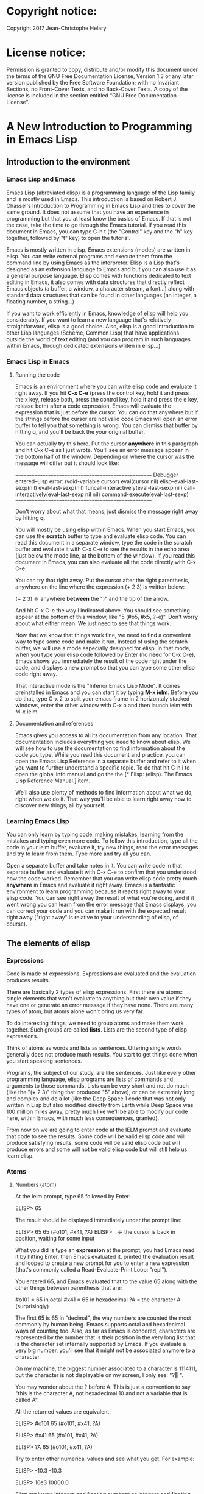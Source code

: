 * Copyright notice:
Copyright 2017 Jean-Christophe Helary
* License notice:
Permission is granted to copy, distribute and/or modify this document
under the terms of the GNU Free Documentation License, Version 1.3 or
any later version published by the Free Software Foundation; with no
Invariant Sections, no Front-Cover Texts, and no Back-Cover Texts. A
copy of the license is included in the section entitled “GNU Free
Documentation License”.
* A New Introduction to Programming in Emacs Lisp
** Introduction to the environment
*** Emacs Lisp and Emacs
Emacs Lisp (abreviated elisp) is a programming language of the Lisp
family and is mostly used in Emacs. This introduction is based on
Robert J. Chassel's Introduction to Programming in Emacs Lisp and
tries to cover the same ground. It does not assume that you have an
experience in programming but that you at least know the basics of
Emacs. If that is not the case, take the time to go through the Emacs
tutorial. If you read this document in Emacs, you can type C-h t (the
"Control" key and the "h" key together, followed by "t" key) to open
the tutorial.

Emacs is mostly written in elisp. Emacs extensions (modes) are written
in elisp. You can write external programs and execute them from the
command line by using Emacs as the interpreter. Elisp is a Lisp that's
designed as an extension language to Emacs and but you can also use it
as a general purpose language. Elisp comes with functions dedicated to
text editing in Emacs, it also comes with data structures that
directly reflect Emacs objects (a buffer, a window, a character
stream, a font...) along with standard data structures that can be
found in other languages (an integer, a floating number, a string...)

If you want to work efficiently in Emacs, knowledge of elisp will help
you considerably. If you want to learn a new language that's
relatively straightforward, elisp is a good choice. Also, elisp is a
good introduction to other Lisp languages (Scheme, Common Lisp) that
have applications outside the world of text editing (and you can
program in such languages within Emacs, through dedicated extensions
writen in elisp...)

*** Emacs Lisp in Emacs
**** Running the code
Emacs is an environment where you can write elisp code and evaluate it
right away. If you hit *C-x C-e* (press the control key, hold it and
press the x key, release both, press the control key, hold it and
press the e key, release both) after a code expression, Emacs will
evaluate the expression that is just before the cursor. You can do
that anywhere but if the strings before the cursor are not valid code
Emacs will open an error buffer to tell you that something is
wrong. You can dismiss that buffer by hitting q, and you'll be back
the your original buffer.

You can actually try this here. Put the cursor *anywhere* in this
paragraph and hit C-x C-e as I just wrote. You'll see an error message
appear in the bottom half of the window. Depending on where the cursor
was the message will differ but it should look like:

    ====================================================
    Debugger entered--Lisp error: (void-variable cursor)
      eval(cursor nil)
      elisp--eval-last-sexp(nil)
      eval-last-sexp(nil)
      funcall-interactively(eval-last-sexp nil)
      call-interactively(eval-last-sexp nil nil)
      command-execute(eval-last-sexp)
    ====================================================

Don't worry about what that means, just dismiss the message right away
by hitting *q*.

You will mostly be using elisp within Emacs. When you start Emacs, you
can use the *scratch* buffer to type and evaluate elisp code. You can
read this document in a separate window, type the code in the scratch
buffer and evaluate it with C-x C-e to see the results in the echo
area (just below the mode line, at the bottom of the window). If you
read this document in Emacs, you can also evaluate all the code
directly with C-x C-e.

You can try that right away. Put the cursor after the right
parenthesis, anywhere on the line where the expression (+ 2 3) is
written below:

(+ 2 3)    <- anywhere *between* the ")" and the tip of the arrow.

And hit C-x C-e the way I indicated above. You should see something
appear at the bottom of this window, like "5 (#o5, #x5, ?\C-e)". Don't
worry about what either mean. We just need to see that things work.

Now that we know that things work fine, we need to find a convenient
way to type some code and make it run. Instead of using the scratch
buffer, we will use a mode especially designed for elisp. In that
mode, when you type your elisp code followed by Enter (no need for C-x
C-e), Emacs shows you immediately the result of the code right under
the code, and displays a new prompt so that you can type some other
elisp code right away.

That interactive mode is the "Inferior Emacs Lisp Mode". It comes
preinstalled in Emacs and you can start it by typing *M-x ielm*. Before
you do that, type C-x 2 to split your emacs frame in 2 horizontaly
stacked windows, enter the other window with C-x o and then launch
ielm with M-x ielm.

**** Documentation and references

Emacs gives you access to all its documentation from any
location. That documentation includes everything you need to know
about elisp. We will see how to use the documentation to find
information about the code you type. While you read this document and
practice, you can open the Emacs Lisp Reference in a separate buffer
and refer to it when you want to further understand a specific
topic. To do that hit C-h i to open the global info manual and go the
the [* Elisp: (elisp).  The Emacs Lisp Reference Manual.] item.

We'll also use plenty of methods to find information about what we do,
right when we do it. That way you'll be able to learn right away how
to discover new things, all by yourself.

*** Learning Emacs Lisp
You can only learn by typing code, making mistakes, learning from the
mistakes and typing even more code. To follow this introduction, type
all the code in your ielm buffer, evaluate it, try new things, read
the error messages and try to learn from them. Type more and try all
you can.

Open a separate buffer and take notes in it. You can write code in
that separate buffer and evaluate it with C-x C-e to confirm that you
understood how the code worked. Remember that you can write elisp code
pretty much *anywhere* in Emacs and evaluate it right away. Emacs is a
fantastic environment to learn programming because it reacts right
away to your elisp code. You can see right away the result of what
you're doing, and if it went wrong you can learn from the error
message that Emacs displays, you can correct your code and you can
make it run with the expected result right away ("right away" is
relative to your understanding of elisp, of course).

** The elements of elisp
*** Expressions
Code is made of expressions. Expressions are evaluated and the
evaluation produces results.

There are basically 2 types of elisp expressions. First there are
atoms: single elements that won't evaluate to anything but their own
value if they have one or generate an error message if they have
none. There are many types of atom, but atoms alone won't bring us
very far.

To do interesting things, we need to group atoms and make them work
together. Such groups are called *lists*. Lists are the second type of
elisp expressions.

Think of atoms as words and lists as sentences. Uttering single words
generally does not produce much results. You start to get things done
when you start speaking sentences.

Programs, the subject of our study, are like sentences. Just like
every other programming language, elisp programs are lists of commands
and arguments to those commands. Lists can be very short and not do
much (like the "(+ 2 3)" thing that produced "5" above), or can be
extremely long and complex and do a lot (like the Deep Space 1 code
that was not only written in Lisp but also modified directly from
Earth while Deep Space was 100 million miles away, pretty much like
we'll be able to modify our code here, within Emacs, with much less
consequences, granted).

From now on we are going to enter code at the IELM prompt and evaluate
that code to see the results. Some code will be valid elisp code and
will produce satisfying results, some code will be valid elisp code
but will produce errors and some will not be valid elisp code but will
still help us learn elisp.
*** Atoms
**** Numbers (atom)
At the ielm prompt, type 65 followed by Enter:

 ELISP> 65

The result should be displayed immediately under the prompt line:

 ELISP> 65
 65 (#o101, #x41, ?A)
 ELISP> _  <- the cursor is back in position, waiting for some input

What you did is type an *expression* at the prompt, you had Emacs read
it by hitting Enter, then Emacs evaluated it, printed the evaluation
result and looped to create a new prompt for you to enter a new
expression (that's commonly called a Read-Evaluate-Print Loop:
"repl").

You entered 65, and Emacs evaluated that to the value 65 along with
the other things between parenthesis that are:

 #o101 = 65 in octal
 #x41 = 65 in hexadecimal
 ?A = the character A (surprisingly)

The first 65 is 65 in "decimal", the way numbers are counted the most
commonly by human being. Emacs supports octal and hexadecimal ways of
counting too. Also, as far as Emacs is concered, characters are
represented by the number that is their position in the very long list
that is the character set internally supported by Emacs. If you
evaluate a very big number, you'll see that it might not be associated
anymore to a character.

On my machine, the biggest number associated to a character is
1114111, but the character is not displayable on my screen, I only
see: "?􏿿 ".

You may wonder about the ? before A. This is just a convention to say
"this is the character A, not hexadecimal 10 and not a variable that
is called A".

All the returned values are equivalent:

 ELISP> #o101
 65 (#o101, #x41, ?A)

 ELISP> #x41
 65 (#o101, #x41, ?A)

 ELISP> ?A
 65 (#o101, #x41, ?A)

Try to enter other numerical values and see what you get. For example:

 ELISP> -10.3
 -10.3

 ELISP> 10e3
 10000.0

Elisp evaluates integers and floating numbers as integers and floating
numbers. We'll be able to use that later to do some arithmetic.

[-> See Chapter 3 Numbers in the Elisp reference]

**** Symbols (atom)
We've just seen how numbers were evaluated. What about letters ?

 ELISP> rose
 *** Eval error ***  Symbol's value as variable is void: rose

Emacs displays an evaluation error message. By reading it, you can see
that Emacs considered our input as a *symbol*. It interpreted the symbol
as a *variable*, for which it found that the value was *void*. And since
the evaluation produced an error and not something like *rose*, we can
say that we did not do the right thing.

*rose* is interpreted as a symbol that represents a variable for which
no value has been set. Because no value has been set, Emacs stops the
evaluation and displays an error message.

There are times when we want to use a symbol but we don't want Emacs to evaluate it right away, becauce its value is not yet set for exemple. For this we *quote* it by preceeding it with an apostrophe.

 ELISP> 'rose
 rose

Here, Emacs sees that we put the apostrophe before the symbol so it
won't try to evaluate it and it evaluates the expression as the symbol itself.

Symbols can be non-conventional words. Let's see a symbol that is actually associated to a variable that holds a value:

 ELISP> fill-column
 70 (#o106, #x46, ?F)

We're seeing a word that evaluates to a number... This "fill-column"
symbol is a *variable* that actually holds the value 70. "fill-column" is defined within Emacs as the "Column beyond which automatic line-wrapping should happen." (quoted from C-h v fill-column).

The value is 70 on my machine but it can differ on yours. Since 70 is
an integer, Emacs also provides us with its octal, hexadecimal and
"character set" representation.

[-> 8 Symbols]

**** Messages (atom)
When we put "rose" between double quotation marks (like we just did in
this sentence), Emacs stops considering it as a symbol that is
supposed to be associated to a value and evaluates it as a
string. Something like a message to display to the human reader.

 ELISP> "rose"
 "rose"

Any sequence of characters that is between double quotations marks is
considered as one string and its value is the string itself. Strings
are arrays of characters (the same characters we saw above when we evaluated 65).

[-> 4 Strings and Characters]

**** Symbols and strings summary

When we evaluated rose, Emacs told us that its value was "void". When
we evaluated 'rose, the value was rose itself. When we input "rose",
the evaluated value remained "rose".

A symbol evaluates to the value it is associated to, a quoted symbol
evaluates to the symbol, a string evaluates to the same string.

 ELISP> fill-column
 70 (#o106, #x46, ?F)

 ELISP> 'fill-column
 fill-column

 ELISP> "fill-column"
 "fill-column"

*** Lists
Now, let's try to associate atoms together to see if they can fusion
into something interesting. For example, let's try to add 2 and 3.

 ELISP> add 2 and 3
 *** IELM error ***  More than one sexp in input

Ooops. We did something wrong, let's learn from that. Our "input" is
"add 2 and 3". That input has more than one "sexp" in it and that's
wrong. And it's not an EVALuation error, but an IELM error.

Let's see if we met sexps before:

 ELISP> 65 65
 *** IELM error *** More than one sexp in input

Here. 65 is also a "sexp", which is in fact short for "s-expression",
which is itself short for "symbolic expression" which is also what
we've called "expression" so far. Just so that you know, we also call
such things "forms".

Here, we have spaces that separate our atoms (or "sexps"). IELM does
not want more than one sexp at a time. So let's feed it just one sexp
with our 4 elements. Let's start with what we know: double quotation
marks.

 ELISP> "add 2 and 3"
 "add 2 and 3"

Good, that's a string, which as an atom is also a single sexp, but
that's not 5.

What we did is just create a string that's longer than one word, but
since Emacs only treats it as a string we've not advanced much.

By the way, a string, however long it is, is still an atom, because it
is a succession (an array) of characters some of which can happen to
be spaces but since Emacs does not read human languages, spaces are
not relevant as far as Emacs strings are concerned.

To have Emacs consider a sexp with multiple elements as a list of
elements that work together, we need to create something that Emacs
will consider as a list.

All programing languages are based on lists of elements that work
together. The language syntax specifies how to write the elements so
that they are considered as a valid list of elements for evaluation.

But Elisp and all the other languages of the Lisp family are special
in that regard because they are "LISt Processing" languages. Lists are
written in their names. Lists are trivialy easy to create in Lisps
because lists are what Lisps were made for. In Lisps (and in elisp),
to create a list, you just put all your elements between parenthesis.

That's it.

Let's try that.

 ELISP> (add 2 and 3)
 *** Eval error ***  Symbol’s function definition is void: add

Interesting. We've seen a similar error message before, when we
evaluated *rose*.

 ELISP> rose
 *** Eval error ***  Symbol's value as variable is void: rose

So, "add" is interpreted as a *symbol* and in that position it is
expected to be a *function* but Emacs seemingly does not recognize the
symbol "add" as being defined as something that adds numbers.

If *rose* had been in the position of *add* we would have had the same
error (don't take my word for it, try). Depending on the context, a
symbol is expected to work differently. It can be expected to be a
variable or a function. This behavior is specific to a few Lisp
dialects to which elisp belongs. Other Lisps would consider that a
symbol can either be a function or a variable but not both depending
on it's position.

By the way, we're trying to obtain 5 here, but if we just needed to
keep that list as is (we may need a list of words that are not to be
evaluated as symbols right now), we could have quoted it, just like we
did for the 'rose symbol above, and Emacs would be fine with that
because we're asking it to not evaluate the list but just return it as
is:

 ELISP> '(add 2 and 3)
 (add 2 and 3)

Now, let's go back to adding up 2 and 3. In our mathematics classes we
did not use "add" to add two numbers, we used *+*. So let's try that
instead:

 ELISP> (+ 2 and 3)
 *** Eval error ***  Symbol’s value as variable is void: and

We're getting closer. *+* is considered as a function (unlike *add*), 2
does not cause problems, but *and* does since Emacs wants it to be a
variable with some value attached. But if *and* has got a value, we
won't be adding only 2 and 3 but 2, the value of *and* and 3, which is
not what we want.

Back to the math class, we did not use "and" to do our additions did
we? Let's get rid of it.

 ELISP> (+ 2 3)
 5 (#o5, #x5, ?\C-e)

Et voilà! *+* is recognized as a symbol that's attached to a function
that's actually defined as adding numbers and 2 as well as 3 are
recognized as numbers and get added together to produce 5.
*+* is the function that adds what follows it, and from now on let's
call what follows "arguments".

By the way, any kind of space between the elements/arguments would work:

 ELISP>(+
 2
 3
 )
 5 (#o5, #x5, ?\C-e)

Spaces, new lines etc. are called "whitespace". And any whitespace is good to separate elements in a list.

[-> 5 Lists ]

*** Sexps and evaluation
Just out of curiosity, let's check if Emacs considers (+ 2 3) as a
sexp. We remember that ielm does not like having more than one sexp on
one evaluation line, so we can use the trick of putting (+ 2 3) twice
on the evaluation line and see what the error message will be:

 ELISP>(+ 2 3) (+ 2 3)
 *** IELM error ***  More than one sexp in input

Here we go. Lists too are sexps. And since ielm evaluates only one
sexp at a time, putting two lists on the evaluation line will result
in an error too.

So, what do we have?
 • Numbers are atoms and are sexps.
 • Symbols are atoms and are sexps.
 • Strings are atoms and are sexps.
 • Lists are composed of sexps and are sexps.

So we can have something like ((+ 2 3) (+2 3)) and Emacs would
consider that as one sexp composed of 2 lists each composed of 3
atoms.

But what would that evaluate to? Let's give it a thought:

The first sexp is (+ 2 3). We have seen above that to avoid an error,
the first element of a list that we send unquoted for evaluation
should be a function and the other elements should be arguments to
that function.

Is (+ 2 3) itself a function? As far as we've seen, it doesn't look
like one. (+ 2 3) is a list. So we're almost guaranteed to generate an
error message. Let's try:

 ELISP>((+ 2 3) (+ 2 3))
 *** Eval error ***  Invalid function: (+ 2 3)

Well, we knew that already, didn't we?

We already know that (+ 2 3) is 5, so basically what we sent to Emacs was (5 5), which we know is not going to give us anything special (not that we won't sometimes need to have such a sexp, but not now).

[ -> 9 Evaluation ]

*** TODO Other kinds of data
**** functions
*** TODO find appropriate title for the section [Functions, arguments and types]
**** number-or-marker-p
We've seen different types of Lisp elements. Let's try to add them all
up:

 ELISP> (+ 2 fill-column 'rose "this is a string" (+ 2 3))
 *** Eval error ***  Wrong type argument: number-or-marker-p, rose

Emacs does not mind having a + as the first element of the list
(expected), it does not mind having 2 as the second element, which
also is the first argument of + (equally expected), it does not mind
having fill-column as the second argument to +, which shows that Emacs
properly evaluated fill-column to 70 before considering whether it
would be an appropriate argument for + (not really expected but good
to know), and then it considers that the symbol 'rose was not of the
appropriate *type* because "number-or-marker-p"...

'rose is of the wrong type, but what of unquoted *rose*:

 ELISP>(+ 2 fill-column rose "this is a string" (+ 2 3))
 *** Eval error ***  Symbol’s value as variable is void: rose

That small quote was enough to profundly change the status of *rose*.

In the first case, 'rose is evaluated as rose, and rose, being a
symbol is neither a number nor a "marker" (we'll see later what a
marker is), which Emacs seems to expect as an argument to *+*.

In the second case, rose is evaluated as a symbol that represents a
variable (like fill-column) but unlike fill-column it does not have a
value so Emacs tells us about that and stops evaluating the
expression.

Let's remove rose from the list for the moment and see the rest of the
sexp.

 ELISP>(+ 2 fill-column "this is a string" (+ 2 3))
 *** Eval error ***  Wrong type argument: number-or-marker-p, "this is a string"

Here again, we see that + expects "number or marker" arguments which a
string is not and so Emacs stops evaluating the sexp and returns an
error message.
**** TODO find a function that give the type of its argument
Let's remove the string and see what's left:

 ELISP>(+ 2 fill-column (+ 2 3))
 77 (#o115, #x4d, ?M)

Nice! We see that (+ 2 3) is evaluated before being considered as an
argument for +, just like fill-column was, and since it was evaluated
to 5, which seems to be considered as a number-or-marker (we don't
know yet which), it was allowed as an argument and was added to the
two other arguments.

What we've seen is that Emacs evaluated the whole sexp from left to
right, stopping at each of its elements and either evaluating them
directly to see if their evaluation produced something compatible with
the whole sexp (+ 2 and fill-column) or, in the case of (+ 2 3),
evaluating each element of sub-sexps to produce an evaluation of that
specific sub-sexp. Only once Emacs had all the elements evaluated did
it produce and evaluation of the main sexp:

1. (+ 2 fill-column (+ 2 3))
2. (+ 2 70 5)
3. 77

So, what is this number-or-marker-p thing?

Let's try to use it as a function:

 ELISP> (number-or-marker-p 3)
 t
 ELISP> (number-or-marker-p fill-column)
 t
 ELISP> (number-or-marker-p "rose")
 nil

*nil* means "nothing" or "non-existent". In the context of Lisp, it means *false*. It is the opposite of *t*, which means *true*. So the function tells us that "rose" is *not* a number or a marker.

 ELISP> (number-or-marker-p rose)
 *** Eval error ***  Symbol’s value as variable is void: rose

Here we are, number-or-marker-p is a function that tests whether its argument is a number or marker. In the case of + we can guess that + calls number-or-marker-p to test all its argument to see if it really can add them all up.

Let's try a function that, we expect, won't accept numbers or markers as arguments:

 ELISP> (message 3)
 *** Eval error ***  Wrong type argument: stringp, 3

*message* expects strings and we can infer that stringp is a function that tests whether its argument is a string or not:

 ELISP> (stringp 3)
 nil
 ELISP> (stringp "rose")
 t
 ELISP> (stringp 'rose)
 nil
 ELISP> (stringp rose)
 *** Eval error ***  Symbol’s value as variable is void: rose

Et voilà!

[ -> 12 Functions ]

*** Summary

We've learned a huge lot already.

 • Lisp evaluates expressions and returns the resulting value.
 • Lisp expressions can be atoms or lists
 • Lisp lists can contain atoms or lists
 • Lisp expressions are evaluated one element at a time, from left to right
 • Evaluation stops when an element is not of the expected type, or more generally when an error occurs.

An elisp  program is thus just a list of elements that are evaluated sequentially to produce a global result, and running a program means evaluating the list it is made of. Although we've only dealt with small lists until now, all elisp programs are made of such lists. That's really all there is to lisp.

** Some useful functions
*** Describe function
Emacs is a fully documented system. You can find information on all
the functions that it uses by using the *describe-function* function.

 ELISP> (describe-function quote)
 *** Eval error ***  Symbol’s value as variable is void: quote

*describe-function* is a normal function that evaluates all its
elements one by one. In this position, *quote* is considered a
variable and since it is not associated to a value, an error occurs.

So, what is the sexp that is evaluated as being *quote*?

Well, (quote quote) of course, or 'quote, to make things simple. Let's
try that:

 ELISP> (describe-function 'quote)
 ...........

When you evaluate this in *ielm*, two things happen. The first is that
a help message is displayed below the ELISP> prompt, just like for
other evaluations, and the second is that a help buffer is opened
below the *ielm* buffer to display the help message (that's the
standard way to display a help message). The help buffer has a better
format that I'll copy here:

 ==========================================================================
 quote is a special form in ‘C source code’.

 (quote ARG)

 Return the argument, without evaluating it.  ‘(quote x)’ yields ‘x’.
 Warning: ‘quote’ does not construct its return value, but just
 returns the value that was pre-constructed by the Lisp reader (see
 info node ‘(elisp)Printed Representation’).
 This means that '(a . b) is not identical to (cons 'a 'b): the former
 does not cons.  Quoting should be reserved for constants that will
 never be modified by side-effects, unless you like self-modifying
 code.
 See the common pitfall in info node ‘(elisp)Rearrangement’ for an
 example of unexpected results when a quoted object is modified.
 ==========================================================================

The help message says what we've already discovered: *quote* is a
special form and it takes only one argument (ARG). And what it does is
return the argument without evaluating it. The rest of the help is a
bit obscure and you can ignore it for now.

What about describing the *describe-function* function?

 ELISP> (describe-function 'describe-function)
 ==========================================================================
 describe-function is an interactive autoloaded compiled Lisp function
 in ‘help-fns.el’.

 It is bound to C-h f, <f1> f, <help> f, <menu-bar> <help-menu>
 <describe> <describe-function>.

 (describe-function FUNCTION)

 Display the full documentation of FUNCTION (a symbol).
 ==========================================================================

This help message also tells us that the argument is not ARG, as for
*quote*, but FUNCTION, hinting at the fact that it does not take just
any one argument, but just a function. It is also bound to a number of
ways to access it easily, like hitting C-h f.

*** Back to Quote

*'rose* is actually *(quote rose)*, but the quote function is used so
often that it was abbriddged into *'*. However, we've seen above that
a normal function was evaluated by Emacs by evaluating all its
elements from left to right. Here, if Emacs were to evaluate *rose*,
it would raise an error since *rose* has not yet been associated to a
value. So what *quote* does is tell Emacs to *not* evaluate its
argument. *quote* is a *special form* because it's evaluation rules do
not conform to the lisp standard. There are other special forms that
all have specific evaluation rules.

 ELISP> (quote rose)
 rose

 ELISP> (quote rose bud)
 *** Eval error ***  Wrong number of arguments: quote, 2

The quote function does not accept 2 arguments...

 ELISP> (quote (rose bud))
 (rose bud)
*** Numbers
**** Number or Marker

We saw above that *number-or-marker-p* was actually a function that checks whether a given argument is a number or a marker, let's check its definition by using the function *describe-function*:

 ELISP> (describe-function 'number-or-marker-p)
 ==========================================================================
 number-or-marker-p is a built-in function in ‘src/data.c’.

 (number-or-marker-p OBJECT)

 Return t if OBJECT is a number or a marker.

 [back]
 ==========================================================================

We now understand what happens when we ask Emacs to add objects. Once
Emacs evaluates the first element of the list as being the function
*+*, it checks whether the other elements are all numbers or markers
by using the *number-or-marker-p* function on all the elements. If the
function returns *t* (short for "true") then the element can be an
argument to *+*. If there is one element for which
*number-or-marker-p* does not return *t* (in which case the function
would return *nil*, or eventually an error), then the addition
evaluation stops and Emacs displays an error message.

Let's see how that works with the numbers we evaluated in the first
chapter, where we saw that 65 was equivalent to #o101, #x41 and ?A:

 ELISP> (number-or-marker-p 65)
 t

 ELISP> (number-or-marker-p #o101)
 t

 ELISP> (number-or-marker-p #x41)
 t

 ELISP> (number-or-marker-p ?A)
 t

Now, let's see if how that works for *A*, which looks like the
character A:

 ELISP> (number-or-marker-p A)
 nil

If we evaluate *A*, we find that it is just like *rose*, a variable
for which no value has been assigned:

 ELISP> A
 *** Eval error ***  Symbol’s value as variable is void: A
**** +
We already know *+*, but let check its definition:

 ELISP> (describe-function '+)
 ==========================================================================
 + is a built-in function in ‘C source code’.

 (+ &rest NUMBERS-OR-MARKERS)

 Return sum of any number of arguments, which are numbers or markers.
==========================================================================

*+* is a standard function and &rest is a keyword that indicates that
any number of argument can follow. The arguments are
*numbers-or-markers*.

Markers are used to specify a position in an Emacs buffer. They are
basically numbers for a specific use case.

 ELISP> (+ 1 2 3 (+ 4 5 6 (+ 7 8 9) 10) 12)
 67 (#o103, #x43, ?C)

Emacs evaluates the elements one by one, so what we just did is:
        (+ 1 2 3 (+ 4 5 6 (+ 7 8 9) 10) 12)
     => (+ 1 2 3 (+ 4 5 6 *24* 10) 12)
     => (+ 1 2 3 *49* 12)
     => 67 (#o103, #x43, ?C)**** Some arithmetics

Let's see how Emacs defines a few simple functions. We've seen *+*
already so let's go straight to *-*.

**** -
 ELISP>  (describe-function '-)

==========================================================================
- is a built-in function in ‘C source code’.

(- &optional NUMBER-OR-MARKER &rest MORE-NUMBERS-OR-MARKERS)

Negate number or subtract numbers or markers and return the result.
With one arg, negates it.  With more than one arg,
subtracts all but the first from the first.
==========================================================================

The first argument is optional:

 ELISP> (-)
 0 (#o0, #x0, ?\C-@)

Where there is only ne argument it is negated:

 ELISP> (- 3)
 -3 (#o377777777777777777775, #x3ffffffffffffffd)
 ELISP> (- -3)
 3 (#o3, #x3, ?\C-c)

When there are 2 ore more arguments, the arguments after the first are all sbtracted from the first:

 ELISP> (- 3 2)
 1 (#o1, #x1, ?\C-a)
 ELISP> (- 3 2 3)
 -2 (#o377777777777777777776, #x3ffffffffffffffe)

**** *
 ELISP>  (describe-function '*)

==========================================================================
 * is a built-in function in ‘C source code’.

(* &rest NUMBERS-OR-MARKERS)

Return product of any number of arguments, which are numbers or markers.
==========================================================================

 ELISP> (*)
 1 (#o1, #x1, ?\C-a)

 ELISP> (* 2)
 2 (#o2, #x2, ?\C-b)

 ELISP> (* 2 3)
 6 (#o6, #x6, ?\C-f)

And, by the way:

 ELISP> (* 2 ?z)
 244 (#o364, #xf4, ?ô)

**** /
 ELISP>  (describe-function '/)

==========================================================================
/ is a built-in function in ‘C source code’.

(/ NUMBER &rest DIVISORS)

Divide number by divisors and return the result.
With two or more arguments, return first argument divided by the rest.
With one argument, return 1 divided by the argument.
The arguments must be numbers or markers.
==========================================================================

Let's try a few things:

 ELISP> (/)
 *** Eval error ***  Wrong number of arguments: /, 0

The definition told us we needed one or more arguments.

 ELISP> (/ 1)
 1 (#o1, #x1, ?\C-a)

 ELISP> (/ 0)
 *** Eval error ***  Arithmetic error

Division by 0 is not allowed even in elisp.

 ELISP> (/ 2)
 0 (#o0, #x0, ?\C-@)

1 divided by 2 as integers does not result in a floating point value, but in an integer.

 ELISP> (/ 2.0)
 0.5

 ELISP> (/ 3.0)
 0.3333333333333333

 ELISP (/ 3.0 3.0)
 1.0

**** %
 ELISP>  (describe-function '%)

==========================================================================
% is a built-in function in ‘C source code’.

(% X Y)

Return remainder of X divided by Y.
Both must be integers or markers.
==========================================================================

 ELISP> (% 1)
 *** Eval error ***  Wrong number of arguments: %, 1

The function requires 2 arguments.

 ELISP> (% 0 1)
 0 (#o0, #x0, ?\C-@)

0 divided by 1 is 0 and the remainder is 0.

 ELISP> (% 1 0)
 *** Eval error ***  Arithmetic error

Division by 0 is not allowed, thus there are no possibile remainders.

 ELISP> (% 3 5)
 3 (#o3, #x3, ?\C-c)

3 divided by 5 is 0 and the remainder is 3.

 ELISP> (% fill-column 3)
 1 (#o1, #x1, ?\C-a)

70 divided by 3 is 23 and the remainder is 1.

**** expt, sqrt
 ELISP>  (describe-function 'expt)

==========================================================================
expt is a built-in function in ‘src/floatfns.c’.

(expt ARG1 ARG2)

Return the exponential ARG1 ** ARG2.
==========================================================================


 ELISP>  (describe-function 'sqrt)

==========================================================================
sqrt is a built-in function in ‘src/floatfns.c’.

(sqrt ARG)

Return the square root of ARG.
==========================================================================

 ELISP> (expt 0 0)
 1 (#o1, #x1, ?\C-a)

 ELISP> (expt 1 0)
 1 (#o1, #x1, ?\C-a)

 ELISP> (expt 0 1)
 0 (#o0, #x0, ?\C-@)

 ELISP> (expt 2 8)
 256 (#o400, #x100, ?Ā)

 ELISP> (expt 2 1.5)
 2.8284271247461903

 ELISP> (sqrt (expt 2 3))
 2.8284271247461903
*** TODO Strings (add more string related functions)
**** Sending messages

(describe-function 'message)

(message FORMAT-STRING &rest ARGS)

Display a message at the bottom of the screen.
The message also goes into the ‘*Messages*’ buffer, if ‘message-log-max’
is non-nil.  (In keyboard macros, that’s all it does.)
Return the message.

FORMAT-STRING is a new type of argument. If you check the Emacs Lisp Reference, you'll see that it's a string that can accept modifications based on special characters that it includes and on the values of ARGS:

 ELISP> (message "I am not yet %d years old." fill-column)
 "I am not yet 70 years old."

 ELISP> (message "The octal value of %d is %o, its hexadecimal value is %x and the character it represents is %c." 65 65 65 65)

 "The octal value of 65 is 101, its hexadecimal value is 41 and the character it represents is A."
*** TODO Buffers (add more buffer related functions)
*** TODO General (add more general functions)
**** Testing types
Elisp has a lot of types for its arguments. You can check them all in
the Elisp Reference Manual [2.7 Type Predicates]. We've seen two
already: *number-or-marker-p* and *stringp*. The manual suggests that
we can check whether an object is an atom or not:

 ELISP> (atom 65)
 t
 ELISP> (atom ?a)
 t
 ELISP> (atom "rose")
 t
 ELISP> (atom 'rose)
 t
 ELISP> (atom rose)
 *** Eval error ***  Symbol’s value as variable is void: rose

*rose* has no value assigned so Emacs can't tell whether it's an atom
or not.

 ELISP> (atom '(65 "rose" fill-column))
 nil

A *list* is not an *atom*, except for this list:

ELISP> (atom '())
t

The *empty list* is an atom.

What about lists?

 ELISP> (listp 65)
 nil
 ELISP> (listp (65))
 *** Eval error ***  Invalid function: 65

The first element of an unquoted list is always expected to be a
function. Since it is not, Emacs has no way to properly evaluate that
object.

 ELISP> (listp '(65))
 t
 ELISP> (listp '())
 t

Ok, now what about *t* and *nil* themselves?

 ELISP> (atom nil)
 t
 ELISP> (listp nil)
 t

*nil* is both an atom and a list...

 ELISP> (atom t)
 t
 ELISP> (listp t)
 nil

A quick look at the Emacs Lisp Reference Manual's index shows an entry
for *nil* where both *t* and *nil* are explained. There, we see that
*nil* and *()* (the empty list) are one and the same thing. Hence,
*nil* is an atom as well as being a list.

It's interesting to see that there is no type checking function for
sexps. sexps are defined as "any Lisp object that can be printed and
read back". So there is no point checking whether an object is a sexp
or not, they all are.

** Creating your own variables and function
*** Assigning values to your symbols

We need a function that works like this:

(set [this symbol] [as holding this value])

It happens that there is a *set* function:

 (describe-function 'set)

 (set SYMBOL NEWVAL)

 Set SYMBOL’s value to NEWVAL, and return NEWVAL.

*set* requires a SYMBOL, so let's see what symbols we have already:

 ELISP> (symbolp rose)
 *** Eval error ***  Symbol’s value as variable is void: rose

*rose* is a symbol, but since *symbolp* is a normal function, it
*first* evaluates its arguments before doing anything on them, if
there is an error with *rose* because it does not evaluate to
something that *symbolp* can work with, we need to feed *symbolp* with
something that *once evaluated* will be the symbol *rose*...

 ELISP> (symbolp (quote rose))
 t

Et voilà! (quote rose) properly evaluates to *rose* and *rose* is a
symbol (although without a value at the moment), so we can now feed
*'rose* to *set* along with a value:

 ELISP> (set 'rose "a beautiful flower")
 "a beautiful flower"

Et voilà again! Now we can at last see what *rose* is:

 ELISP> rose
 "a beautiful flower"

Note how we do not have an error message anymore...

 ELISP> (message "A rose is %s." rose)
 "a rose is a beautiful flower"

And note how *rose* can now fully be deployed anywhere we need it.

Although adding the *'* is trivial, it is easy to forget it and to
generate errors. To avoid this, there is *setq*. *setq* does not
evaluate it's first argument. As such, it is not a normal
function. Like *quote*, it is a special form.

 ELISP> (set violet "a beautiful flower")
 *** Eval error ***  Wrong type argument: symbolp, "A violet is also a beautiful flower."

This would not work, but we knew it.

 ELISP> (setq violet "a beautiful flower")
 "a beautiful flower"

This works because with *setq*, there is no need to quote *violet*.

 ELISP> (message "A %s is also %s." 'violet violet)
 "A violet is also a beautiful flower"

Both *set* and *setq* can be used to set values to symbols that
already have values, but we'll only use *setq* here because it is more
convenient:

 ELISP> rose
 "a beautiful flower"
 ELISP> (setq rose "the name of a famous singer")
 "the name of a famous singer"
 ELISP> (message "Rose is no more a flower. It is now %s." rose)
 "Rose is no more a flower. It is now the name of a famous singer."

And we can use anything as the second argument:

 ELISP> violet
 "a beautiful flower"
 ELISP> (setq violet (message "A %s is also %s." 'violet violet))
 "A violet is also a beautiful flower."
 ELISP> violet
 "A violet is also a beautiful flower."

*** Assigning functions to your symbols
* ===================================================================
* Notes
** TODO distinction entre "form" "expression" "symbolic expression" "sexp"
check definition of sexp/s-expression/symbolic expression/expression/form
1.3.3 "a lisp expression that you can evaluate is called a form"
no reference to "symbolic expression"
sexp appears first in "customization types" 14.4.1
in emacs manual, definition of sexp appears in 26.4.1
in ItPiEL, it appears in 1.3
"The printed representation of both atoms and lists are called symbolic expressions or, more concisely, s-expressions. The word expression by itself can refer to either the printed representation, or to the atom or list as it is held internally in the computer. Often, people use the term expression indiscriminately. (Also, in many texts, the word form is used as a synonym for expression.)"
** TODO (quote rose) équivalent à 'rose => rose
** TODO autres fonctions arithmétiques
** TODO introduction à IELM
** TODO exercices ?
** introduction de defun avant sa définition...
introduction en 2.6 Type Predicates
première définition en 8.2
définition formelle en 12.4
** DONE number-or-marker-p
** TODO créer ses propres fonctions
** TODO définir ses variables
** TODO différence entre A et ?A

* 2e essai, copié sur ANSI Common Lisp

> 1
  1 (#o1, #x1, ?\C-a)

  => 1 is equivalent to octal/hexadecimal/character C-a

> (+ 2 3)
  5 (#o5, #x5, ?\C-e)

  => + is the operator, 2 and 3 are the arguments
* GNU Free Documentation License
                GNU Free Documentation License
                 Version 1.3, 3 November 2008


 Copyright (C) 2000, 2001, 2002, 2007, 2008 Free Software Foundation, Inc.
     <http://fsf.org/>
 Everyone is permitted to copy and distribute verbatim copies
 of this license document, but changing it is not allowed.

0. PREAMBLE

The purpose of this License is to make a manual, textbook, or other
functional and useful document "free" in the sense of freedom: to
assure everyone the effective freedom to copy and redistribute it,
with or without modifying it, either commercially or noncommercially.
Secondarily, this License preserves for the author and publisher a way
to get credit for their work, while not being considered responsible
for modifications made by others.

This License is a kind of "copyleft", which means that derivative
works of the document must themselves be free in the same sense.  It
complements the GNU General Public License, which is a copyleft
license designed for free software.

We have designed this License in order to use it for manuals for free
software, because free software needs free documentation: a free
program should come with manuals providing the same freedoms that the
software does.  But this License is not limited to software manuals;
it can be used for any textual work, regardless of subject matter or
whether it is published as a printed book.  We recommend this License
principally for works whose purpose is instruction or reference.


1. APPLICABILITY AND DEFINITIONS

This License applies to any manual or other work, in any medium, that
contains a notice placed by the copyright holder saying it can be
distributed under the terms of this License.  Such a notice grants a
world-wide, royalty-free license, unlimited in duration, to use that
work under the conditions stated herein.  The "Document", below,
refers to any such manual or work.  Any member of the public is a
licensee, and is addressed as "you".  You accept the license if you
copy, modify or distribute the work in a way requiring permission
under copyright law.

A "Modified Version" of the Document means any work containing the
Document or a portion of it, either copied verbatim, or with
modifications and/or translated into another language.

A "Secondary Section" is a named appendix or a front-matter section of
the Document that deals exclusively with the relationship of the
publishers or authors of the Document to the Document's overall
subject (or to related matters) and contains nothing that could fall
directly within that overall subject.  (Thus, if the Document is in
part a textbook of mathematics, a Secondary Section may not explain
any mathematics.)  The relationship could be a matter of historical
connection with the subject or with related matters, or of legal,
commercial, philosophical, ethical or political position regarding
them.

The "Invariant Sections" are certain Secondary Sections whose titles
are designated, as being those of Invariant Sections, in the notice
that says that the Document is released under this License.  If a
section does not fit the above definition of Secondary then it is not
allowed to be designated as Invariant.  The Document may contain zero
Invariant Sections.  If the Document does not identify any Invariant
Sections then there are none.

The "Cover Texts" are certain short passages of text that are listed,
as Front-Cover Texts or Back-Cover Texts, in the notice that says that
the Document is released under this License.  A Front-Cover Text may
be at most 5 words, and a Back-Cover Text may be at most 25 words.

A "Transparent" copy of the Document means a machine-readable copy,
represented in a format whose specification is available to the
general public, that is suitable for revising the document
straightforwardly with generic text editors or (for images composed of
pixels) generic paint programs or (for drawings) some widely available
drawing editor, and that is suitable for input to text formatters or
for automatic translation to a variety of formats suitable for input
to text formatters.  A copy made in an otherwise Transparent file
format whose markup, or absence of markup, has been arranged to thwart
or discourage subsequent modification by readers is not Transparent.
An image format is not Transparent if used for any substantial amount
of text.  A copy that is not "Transparent" is called "Opaque".

Examples of suitable formats for Transparent copies include plain
ASCII without markup, Texinfo input format, LaTeX input format, SGML
or XML using a publicly available DTD, and standard-conforming simple
HTML, PostScript or PDF designed for human modification.  Examples of
transparent image formats include PNG, XCF and JPG.  Opaque formats
include proprietary formats that can be read and edited only by
proprietary word processors, SGML or XML for which the DTD and/or
processing tools are not generally available, and the
machine-generated HTML, PostScript or PDF produced by some word
processors for output purposes only.

The "Title Page" means, for a printed book, the title page itself,
plus such following pages as are needed to hold, legibly, the material
this License requires to appear in the title page.  For works in
formats which do not have any title page as such, "Title Page" means
the text near the most prominent appearance of the work's title,
preceding the beginning of the body of the text.

The "publisher" means any person or entity that distributes copies of
the Document to the public.

A section "Entitled XYZ" means a named subunit of the Document whose
title either is precisely XYZ or contains XYZ in parentheses following
text that translates XYZ in another language.  (Here XYZ stands for a
specific section name mentioned below, such as "Acknowledgements",
"Dedications", "Endorsements", or "History".)  To "Preserve the Title"
of such a section when you modify the Document means that it remains a
section "Entitled XYZ" according to this definition.

The Document may include Warranty Disclaimers next to the notice which
states that this License applies to the Document.  These Warranty
Disclaimers are considered to be included by reference in this
License, but only as regards disclaiming warranties: any other
implication that these Warranty Disclaimers may have is void and has
no effect on the meaning of this License.

2. VERBATIM COPYING

You may copy and distribute the Document in any medium, either
commercially or noncommercially, provided that this License, the
copyright notices, and the license notice saying this License applies
to the Document are reproduced in all copies, and that you add no
other conditions whatsoever to those of this License.  You may not use
technical measures to obstruct or control the reading or further
copying of the copies you make or distribute.  However, you may accept
compensation in exchange for copies.  If you distribute a large enough
number of copies you must also follow the conditions in section 3.

You may also lend copies, under the same conditions stated above, and
you may publicly display copies.


3. COPYING IN QUANTITY

If you publish printed copies (or copies in media that commonly have
printed covers) of the Document, numbering more than 100, and the
Document's license notice requires Cover Texts, you must enclose the
copies in covers that carry, clearly and legibly, all these Cover
Texts: Front-Cover Texts on the front cover, and Back-Cover Texts on
the back cover.  Both covers must also clearly and legibly identify
you as the publisher of these copies.  The front cover must present
the full title with all words of the title equally prominent and
visible.  You may add other material on the covers in addition.
Copying with changes limited to the covers, as long as they preserve
the title of the Document and satisfy these conditions, can be treated
as verbatim copying in other respects.

If the required texts for either cover are too voluminous to fit
legibly, you should put the first ones listed (as many as fit
reasonably) on the actual cover, and continue the rest onto adjacent
pages.

If you publish or distribute Opaque copies of the Document numbering
more than 100, you must either include a machine-readable Transparent
copy along with each Opaque copy, or state in or with each Opaque copy
a computer-network location from which the general network-using
public has access to download using public-standard network protocols
a complete Transparent copy of the Document, free of added material.
If you use the latter option, you must take reasonably prudent steps,
when you begin distribution of Opaque copies in quantity, to ensure
that this Transparent copy will remain thus accessible at the stated
location until at least one year after the last time you distribute an
Opaque copy (directly or through your agents or retailers) of that
edition to the public.

It is requested, but not required, that you contact the authors of the
Document well before redistributing any large number of copies, to
give them a chance to provide you with an updated version of the
Document.


4. MODIFICATIONS

You may copy and distribute a Modified Version of the Document under
the conditions of sections 2 and 3 above, provided that you release
the Modified Version under precisely this License, with the Modified
Version filling the role of the Document, thus licensing distribution
and modification of the Modified Version to whoever possesses a copy
of it.  In addition, you must do these things in the Modified Version:

A. Use in the Title Page (and on the covers, if any) a title distinct
   from that of the Document, and from those of previous versions
   (which should, if there were any, be listed in the History section
   of the Document).  You may use the same title as a previous version
   if the original publisher of that version gives permission.
B. List on the Title Page, as authors, one or more persons or entities
   responsible for authorship of the modifications in the Modified
   Version, together with at least five of the principal authors of the
   Document (all of its principal authors, if it has fewer than five),
   unless they release you from this requirement.
C. State on the Title page the name of the publisher of the
   Modified Version, as the publisher.
D. Preserve all the copyright notices of the Document.
E. Add an appropriate copyright notice for your modifications
   adjacent to the other copyright notices.
F. Include, immediately after the copyright notices, a license notice
   giving the public permission to use the Modified Version under the
   terms of this License, in the form shown in the Addendum below.
G. Preserve in that license notice the full lists of Invariant Sections
   and required Cover Texts given in the Document's license notice.
H. Include an unaltered copy of this License.
I. Preserve the section Entitled "History", Preserve its Title, and add
   to it an item stating at least the title, year, new authors, and
   publisher of the Modified Version as given on the Title Page.  If
   there is no section Entitled "History" in the Document, create one
   stating the title, year, authors, and publisher of the Document as
   given on its Title Page, then add an item describing the Modified
   Version as stated in the previous sentence.
J. Preserve the network location, if any, given in the Document for
   public access to a Transparent copy of the Document, and likewise
   the network locations given in the Document for previous versions
   it was based on.  These may be placed in the "History" section.
   You may omit a network location for a work that was published at
   least four years before the Document itself, or if the original
   publisher of the version it refers to gives permission.
K. For any section Entitled "Acknowledgements" or "Dedications",
   Preserve the Title of the section, and preserve in the section all
   the substance and tone of each of the contributor acknowledgements
   and/or dedications given therein.
L. Preserve all the Invariant Sections of the Document,
   unaltered in their text and in their titles.  Section numbers
   or the equivalent are not considered part of the section titles.
M. Delete any section Entitled "Endorsements".  Such a section
   may not be included in the Modified Version.
N. Do not retitle any existing section to be Entitled "Endorsements"
   or to conflict in title with any Invariant Section.
O. Preserve any Warranty Disclaimers.

If the Modified Version includes new front-matter sections or
appendices that qualify as Secondary Sections and contain no material
copied from the Document, you may at your option designate some or all
of these sections as invariant.  To do this, add their titles to the
list of Invariant Sections in the Modified Version's license notice.
These titles must be distinct from any other section titles.

You may add a section Entitled "Endorsements", provided it contains
nothing but endorsements of your Modified Version by various
parties--for example, statements of peer review or that the text has
been approved by an organization as the authoritative definition of a
standard.

You may add a passage of up to five words as a Front-Cover Text, and a
passage of up to 25 words as a Back-Cover Text, to the end of the list
of Cover Texts in the Modified Version.  Only one passage of
Front-Cover Text and one of Back-Cover Text may be added by (or
through arrangements made by) any one entity.  If the Document already
includes a cover text for the same cover, previously added by you or
by arrangement made by the same entity you are acting on behalf of,
you may not add another; but you may replace the old one, on explicit
permission from the previous publisher that added the old one.

The author(s) and publisher(s) of the Document do not by this License
give permission to use their names for publicity for or to assert or
imply endorsement of any Modified Version.


5. COMBINING DOCUMENTS

You may combine the Document with other documents released under this
License, under the terms defined in section 4 above for modified
versions, provided that you include in the combination all of the
Invariant Sections of all of the original documents, unmodified, and
list them all as Invariant Sections of your combined work in its
license notice, and that you preserve all their Warranty Disclaimers.

The combined work need only contain one copy of this License, and
multiple identical Invariant Sections may be replaced with a single
copy.  If there are multiple Invariant Sections with the same name but
different contents, make the title of each such section unique by
adding at the end of it, in parentheses, the name of the original
author or publisher of that section if known, or else a unique number.
Make the same adjustment to the section titles in the list of
Invariant Sections in the license notice of the combined work.

In the combination, you must combine any sections Entitled "History"
in the various original documents, forming one section Entitled
"History"; likewise combine any sections Entitled "Acknowledgements",
and any sections Entitled "Dedications".  You must delete all sections
Entitled "Endorsements".


6. COLLECTIONS OF DOCUMENTS

You may make a collection consisting of the Document and other
documents released under this License, and replace the individual
copies of this License in the various documents with a single copy
that is included in the collection, provided that you follow the rules
of this License for verbatim copying of each of the documents in all
other respects.

You may extract a single document from such a collection, and
distribute it individually under this License, provided you insert a
copy of this License into the extracted document, and follow this
License in all other respects regarding verbatim copying of that
document.


7. AGGREGATION WITH INDEPENDENT WORKS

A compilation of the Document or its derivatives with other separate
and independent documents or works, in or on a volume of a storage or
distribution medium, is called an "aggregate" if the copyright
resulting from the compilation is not used to limit the legal rights
of the compilation's users beyond what the individual works permit.
When the Document is included in an aggregate, this License does not
apply to the other works in the aggregate which are not themselves
derivative works of the Document.

If the Cover Text requirement of section 3 is applicable to these
copies of the Document, then if the Document is less than one half of
the entire aggregate, the Document's Cover Texts may be placed on
covers that bracket the Document within the aggregate, or the
electronic equivalent of covers if the Document is in electronic form.
Otherwise they must appear on printed covers that bracket the whole
aggregate.


8. TRANSLATION

Translation is considered a kind of modification, so you may
distribute translations of the Document under the terms of section 4.
Replacing Invariant Sections with translations requires special
permission from their copyright holders, but you may include
translations of some or all Invariant Sections in addition to the
original versions of these Invariant Sections.  You may include a
translation of this License, and all the license notices in the
Document, and any Warranty Disclaimers, provided that you also include
the original English version of this License and the original versions
of those notices and disclaimers.  In case of a disagreement between
the translation and the original version of this License or a notice
or disclaimer, the original version will prevail.

If a section in the Document is Entitled "Acknowledgements",
"Dedications", or "History", the requirement (section 4) to Preserve
its Title (section 1) will typically require changing the actual
title.


9. TERMINATION

You may not copy, modify, sublicense, or distribute the Document
except as expressly provided under this License.  Any attempt
otherwise to copy, modify, sublicense, or distribute it is void, and
will automatically terminate your rights under this License.

However, if you cease all violation of this License, then your license
from a particular copyright holder is reinstated (a) provisionally,
unless and until the copyright holder explicitly and finally
terminates your license, and (b) permanently, if the copyright holder
fails to notify you of the violation by some reasonable means prior to
60 days after the cessation.

Moreover, your license from a particular copyright holder is
reinstated permanently if the copyright holder notifies you of the
violation by some reasonable means, this is the first time you have
received notice of violation of this License (for any work) from that
copyright holder, and you cure the violation prior to 30 days after
your receipt of the notice.

Termination of your rights under this section does not terminate the
licenses of parties who have received copies or rights from you under
this License.  If your rights have been terminated and not permanently
reinstated, receipt of a copy of some or all of the same material does
not give you any rights to use it.


10. FUTURE REVISIONS OF THIS LICENSE

The Free Software Foundation may publish new, revised versions of the
GNU Free Documentation License from time to time.  Such new versions
will be similar in spirit to the present version, but may differ in
detail to address new problems or concerns.  See
http://www.gnu.org/copyleft/.

Each version of the License is given a distinguishing version number.
If the Document specifies that a particular numbered version of this
License "or any later version" applies to it, you have the option of
following the terms and conditions either of that specified version or
of any later version that has been published (not as a draft) by the
Free Software Foundation.  If the Document does not specify a version
number of this License, you may choose any version ever published (not
as a draft) by the Free Software Foundation.  If the Document
specifies that a proxy can decide which future versions of this
License can be used, that proxy's public statement of acceptance of a
version permanently authorizes you to choose that version for the
Document.

11. RELICENSING

"Massive Multiauthor Collaboration Site" (or "MMC Site") means any
World Wide Web server that publishes copyrightable works and also
provides prominent facilities for anybody to edit those works.  A
public wiki that anybody can edit is an example of such a server.  A
"Massive Multiauthor Collaboration" (or "MMC") contained in the site
means any set of copyrightable works thus published on the MMC site.

"CC-BY-SA" means the Creative Commons Attribution-Share Alike 3.0 
license published by Creative Commons Corporation, a not-for-profit 
corporation with a principal place of business in San Francisco, 
California, as well as future copyleft versions of that license 
published by that same organization.

"Incorporate" means to publish or republish a Document, in whole or in 
part, as part of another Document.

An MMC is "eligible for relicensing" if it is licensed under this 
License, and if all works that were first published under this License 
somewhere other than this MMC, and subsequently incorporated in whole or 
in part into the MMC, (1) had no cover texts or invariant sections, and 
(2) were thus incorporated prior to November 1, 2008.

The operator of an MMC Site may republish an MMC contained in the site
under CC-BY-SA on the same site at any time before August 1, 2009,
provided the MMC is eligible for relicensing.


ADDENDUM: How to use this License for your documents

To use this License in a document you have written, include a copy of
the License in the document and put the following copyright and
license notices just after the title page:

    Copyright (c)  YEAR  YOUR NAME.
    Permission is granted to copy, distribute and/or modify this document
    under the terms of the GNU Free Documentation License, Version 1.3
    or any later version published by the Free Software Foundation;
    with no Invariant Sections, no Front-Cover Texts, and no Back-Cover Texts.
    A copy of the license is included in the section entitled "GNU
    Free Documentation License".

If you have Invariant Sections, Front-Cover Texts and Back-Cover Texts,
replace the "with...Texts." line with this:

    with the Invariant Sections being LIST THEIR TITLES, with the
    Front-Cover Texts being LIST, and with the Back-Cover Texts being LIST.

If you have Invariant Sections without Cover Texts, or some other
combination of the three, merge those two alternatives to suit the
situation.

If your document contains nontrivial examples of program code, we
recommend releasing these examples in parallel under your choice of
free software license, such as the GNU General Public License,
to permit their use in free software.
